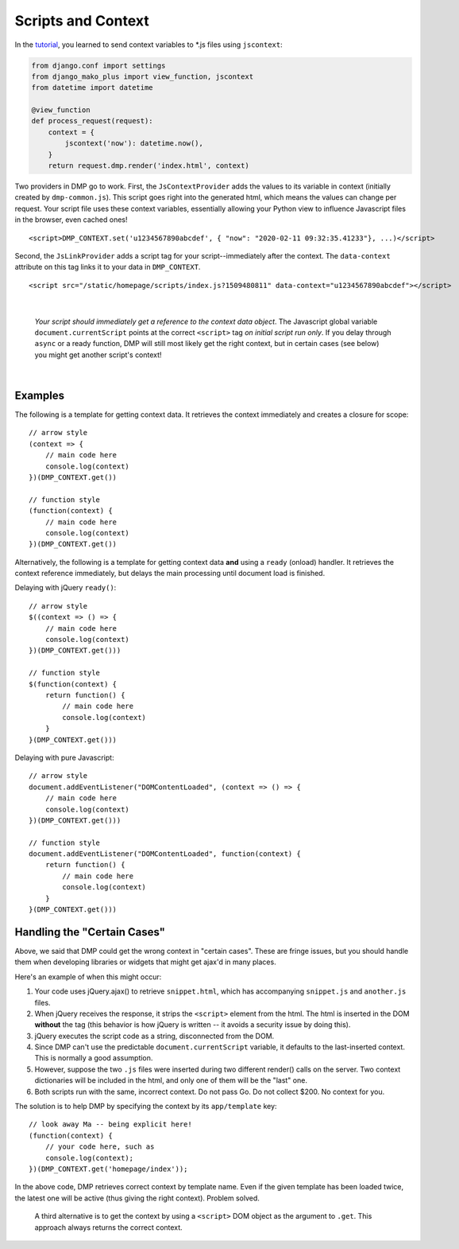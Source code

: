 Scripts and Context
================================

In the `tutorial <tutorial_css_js.html>`_, you learned to send context variables to *.js files using ``jscontext``:

.. code:: python

    from django.conf import settings
    from django_mako_plus import view_function, jscontext
    from datetime import datetime

    @view_function
    def process_request(request):
        context = {
            jscontext('now'): datetime.now(),
        }
        return request.dmp.render('index.html', context)

Two providers in DMP go to work.  First, the ``JsContextProvider`` adds the values to its variable in context (initially created by ``dmp-common.js``). This script goes right into the generated html, which means the values can change per request.  Your script file uses these context variables, essentially allowing your Python view to influence Javascript files in the browser, even cached ones!

::

    <script>DMP_CONTEXT.set('u1234567890abcdef', { "now": "2020-02-11 09:32:35.41233"}, ...)</script>

Second, the ``JsLinkProvider`` adds a script tag for your script--immediately after the context.  The ``data-context`` attribute on this tag links it to your data in ``DMP_CONTEXT``.

::

    <script src="/static/homepage/scripts/index.js?1509480811" data-context="u1234567890abcdef"></script>

|

    *Your script should immediately get a reference to the context data object*.  The Javascript global variable ``document.currentScript`` points at the correct ``<script>`` tag *on initial script run only*.  If you delay through ``async`` or a ready function, DMP will still most likely get the right context, but in certain cases (see below) you might get another script's context!

|

Examples
~~~~~~~~~~~~~~~~~~~~~~~~~~~~~~~

The following is a template for getting context data.  It retrieves the context immediately and creates a closure for scope:

::

    // arrow style
    (context => {
        // main code here
        console.log(context)
    })(DMP_CONTEXT.get())

    // function style
    (function(context) {
        // main code here
        console.log(context)
    })(DMP_CONTEXT.get())

Alternatively, the following is a template for getting context data **and** using a ``ready`` (onload) handler.  It retrieves the context reference immediately, but delays the main processing until document load is finished.

Delaying with jQuery ``ready()``:

::

    // arrow style
    $((context => () => {
        // main code here
        console.log(context)
    })(DMP_CONTEXT.get()))

    // function style
    $(function(context) {
        return function() {
            // main code here
            console.log(context)
        }
    }(DMP_CONTEXT.get()))

Delaying with pure Javascript:

::

    // arrow style
    document.addEventListener("DOMContentLoaded", (context => () => {
        // main code here
        console.log(context)
    })(DMP_CONTEXT.get()))

    // function style
    document.addEventListener("DOMContentLoaded", function(context) {
        return function() {
            // main code here
            console.log(context)
        }
    }(DMP_CONTEXT.get()))


Handling the "Certain Cases"
~~~~~~~~~~~~~~~~~~~~~~~~~~~~~~~

Above, we said that DMP could get the wrong context in "certain cases".  These are fringe issues, but you should handle them when developing libraries or widgets that might get ajax'd in many places.

Here's an example of when this might occur:

1. Your code uses jQuery.ajax() to retrieve ``snippet.html``, which has accompanying ``snippet.js`` and ``another.js`` files.
2. When jQuery receives the response, it strips the ``<script>`` element from the html.  The html is inserted in the DOM **without** the tag (this behavior is how jQuery is written -- it avoids a security issue by doing this).
3. jQuery executes the script code as a string, disconnected from the DOM.
4. Since DMP can't use the predictable ``document.currentScript`` variable, it defaults to the last-inserted context.  This is normally a good assumption.
5. However, suppose the two ``.js`` files were inserted during two different render() calls on the server. Two context dictionaries will be included in the html, and only one of them will be the "last" one.
6. Both scripts run with the same, incorrect context.  Do not pass Go. Do not collect $200. No context for you.

The solution is to help DMP by specifying the context by its ``app/template`` key:

::

    // look away Ma -- being explicit here!
    (function(context) {
        // your code here, such as
        console.log(context);
    })(DMP_CONTEXT.get('homepage/index'));

In the above code, DMP retrieves correct context by template name.  Even if the given template has been loaded twice, the latest one will be active (thus giving the right context).  Problem solved.

    A third alternative is to get the context by using a ``<script>`` DOM object as the argument to ``.get``. This approach always returns the correct context.

